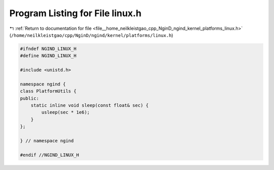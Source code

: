 
.. _program_listing_file__home_neilkleistgao_cpp_NginD_ngind_kernel_platforms_linux.h:

Program Listing for File linux.h
================================

|exhale_lsh| :ref:`Return to documentation for file <file__home_neilkleistgao_cpp_NginD_ngind_kernel_platforms_linux.h>` (``/home/neilkleistgao/cpp/NginD/ngind/kernel/platforms/linux.h``)

.. |exhale_lsh| unicode:: U+021B0 .. UPWARDS ARROW WITH TIP LEFTWARDS

.. code-block:: cpp

   
   
   #ifndef NGIND_LINUX_H
   #define NGIND_LINUX_H
   
   #include <unistd.h>
   
   namespace ngind {
   class PlatformUtils {
   public:
       static inline void sleep(const float& sec) {
           usleep(sec * 1e6);
       }
   };
   
   } // namespace ngind
   
   #endif //NGIND_LINUX_H
